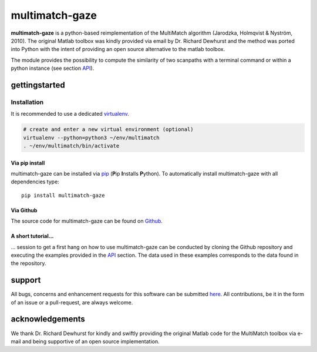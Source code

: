 ***************
multimatch-gaze
***************


**multimatch-gaze** is a python-based reimplementation of the MultiMatch algorithm
(Jarodzka, Holmqvist & Nyström, 2010).
The original Matlab toolbox was kindly provided via email by Dr. Richard Dewhurst
and the method was ported into Python with the intent of providing an open source
alternative to the matlab toolbox.


The module provides the possibility to compute the similarity of two scanpaths
with a terminal command or within a python instance (see section API_).

 .. _API: https://multimatch.readthedocs.io/en/latest/api.html



==============
gettingstarted
==============

Installation
************

It is recommended to use a dedicated virtualenv_.

.. _virtualenv: https://virtualenv.pypa.io

.. code::

   # create and enter a new virtual environment (optional)
   virtualenv --python=python3 ~/env/multimatch
   . ~/env/multimatch/bin/activate


Via pip install
---------------


multimatch-gaze can be installed via pip_ (**P**\ip **I**\nstalls **P**\ython). To
automatically install multimatch-gaze with all dependencies type::

   pip install multimatch-gaze

.. _pip: https://pip.pypa.io


Via Github
----------

The source code for multimatch-gaze can be found on Github_.

.. _Github: https://github.com/adswa/multimatch_gaze


A short tutorial...
-------------------

... session to get a first hang on how to use multimatch-gaze can be
conducted by cloning the Github repository and executing the
examples provided in the API_
section. The data used in these examples corresponds to the
data found in the repository.

.. _API: https://multimatch.readthedocs.io/en/latest/api.html


=======
support
=======

All bugs, concerns and enhancement requests for this software can be submitted
here_.
All contributions, be it in the form of an issue or a pull-request,
are always welcome.


.. _here: https://github.com/adswa/multimatch_gaze/issues/new


================
acknowledgements
================

We thank Dr. Richard Dewhurst for kindly and swiftly providing the original
Matlab code for the MultiMatch toolbox via e-mail and being supportive of an
open source implementation.
